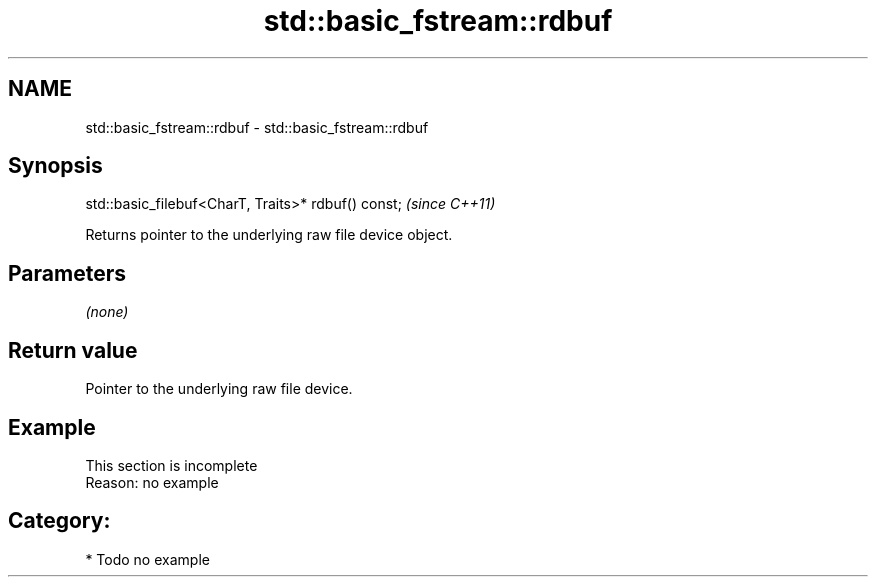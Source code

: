 .TH std::basic_fstream::rdbuf 3 "2019.03.28" "http://cppreference.com" "C++ Standard Libary"
.SH NAME
std::basic_fstream::rdbuf \- std::basic_fstream::rdbuf

.SH Synopsis
   std::basic_filebuf<CharT, Traits>* rdbuf() const;  \fI(since C++11)\fP

   Returns pointer to the underlying raw file device object.

.SH Parameters

   \fI(none)\fP

.SH Return value

   Pointer to the underlying raw file device.

.SH Example

    This section is incomplete
    Reason: no example

.SH Category:

     * Todo no example
